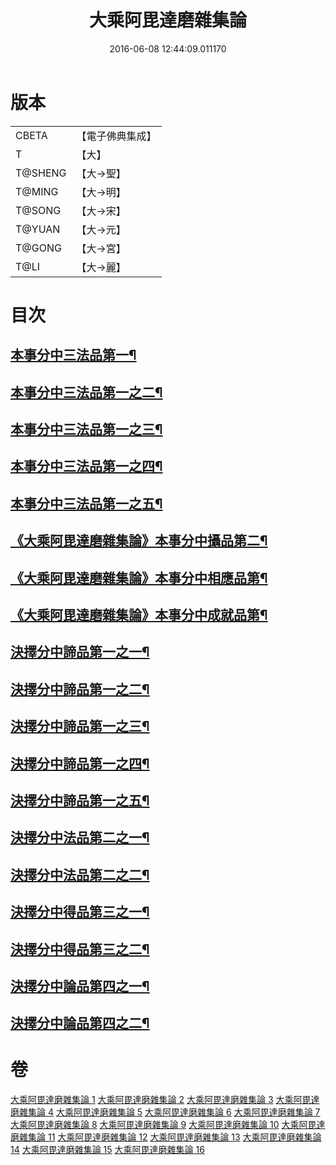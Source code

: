 #+TITLE: 大乘阿毘達磨雜集論 
#+DATE: 2016-06-08 12:44:09.011170

* 版本
 |     CBETA|【電子佛典集成】|
 |         T|【大】     |
 |   T@SHENG|【大→聖】   |
 |    T@MING|【大→明】   |
 |    T@SONG|【大→宋】   |
 |    T@YUAN|【大→元】   |
 |    T@GONG|【大→宮】   |
 |      T@LI|【大→麗】   |

* 目次
** [[file:KR6n0082_001.txt::001-0694b18][本事分中三法品第一¶]]
** [[file:KR6n0082_002.txt::002-0700a15][本事分中三法品第一之二¶]]
** [[file:KR6n0082_003.txt::003-0704c18][本事分中三法品第一之三¶]]
** [[file:KR6n0082_004.txt::004-0709b6][本事分中三法品第一之四¶]]
** [[file:KR6n0082_005.txt::005-0714a9][本事分中三法品第一之五¶]]
** [[file:KR6n0082_005.txt::005-0717b8][《大乘阿毘達磨雜集論》本事分中攝品第二¶]]
** [[file:KR6n0082_005.txt::005-0718a17][《大乘阿毘達磨雜集論》本事分中相應品第¶]]
** [[file:KR6n0082_005.txt::005-0718c2][《大乘阿毘達磨雜集論》本事分中成就品第¶]]
** [[file:KR6n0082_006.txt::006-0719a23][決擇分中諦品第一之一¶]]
** [[file:KR6n0082_007.txt::007-0724b6][決擇分中諦品第一之二¶]]
** [[file:KR6n0082_008.txt::008-0730a6][決擇分中諦品第一之三¶]]
** [[file:KR6n0082_009.txt::009-0734c27][決擇分中諦品第一之四¶]]
** [[file:KR6n0082_010.txt::010-0738c21][決擇分中諦品第一之五¶]]
** [[file:KR6n0082_011.txt::011-0743b6][決擇分中法品第二之一¶]]
** [[file:KR6n0082_012.txt::012-0748b24][決擇分中法品第二之二¶]]
** [[file:KR6n0082_013.txt::013-0753a6][決擇分中得品第三之一¶]]
** [[file:KR6n0082_014.txt::014-0759b10][決擇分中得品第三之二¶]]
** [[file:KR6n0082_015.txt::015-0765b13][決擇分中論品第四之一¶]]
** [[file:KR6n0082_016.txt::016-0769b21][決擇分中論品第四之二¶]]

* 卷
[[file:KR6n0082_001.txt][大乘阿毘達磨雜集論 1]]
[[file:KR6n0082_002.txt][大乘阿毘達磨雜集論 2]]
[[file:KR6n0082_003.txt][大乘阿毘達磨雜集論 3]]
[[file:KR6n0082_004.txt][大乘阿毘達磨雜集論 4]]
[[file:KR6n0082_005.txt][大乘阿毘達磨雜集論 5]]
[[file:KR6n0082_006.txt][大乘阿毘達磨雜集論 6]]
[[file:KR6n0082_007.txt][大乘阿毘達磨雜集論 7]]
[[file:KR6n0082_008.txt][大乘阿毘達磨雜集論 8]]
[[file:KR6n0082_009.txt][大乘阿毘達磨雜集論 9]]
[[file:KR6n0082_010.txt][大乘阿毘達磨雜集論 10]]
[[file:KR6n0082_011.txt][大乘阿毘達磨雜集論 11]]
[[file:KR6n0082_012.txt][大乘阿毘達磨雜集論 12]]
[[file:KR6n0082_013.txt][大乘阿毘達磨雜集論 13]]
[[file:KR6n0082_014.txt][大乘阿毘達磨雜集論 14]]
[[file:KR6n0082_015.txt][大乘阿毘達磨雜集論 15]]
[[file:KR6n0082_016.txt][大乘阿毘達磨雜集論 16]]

